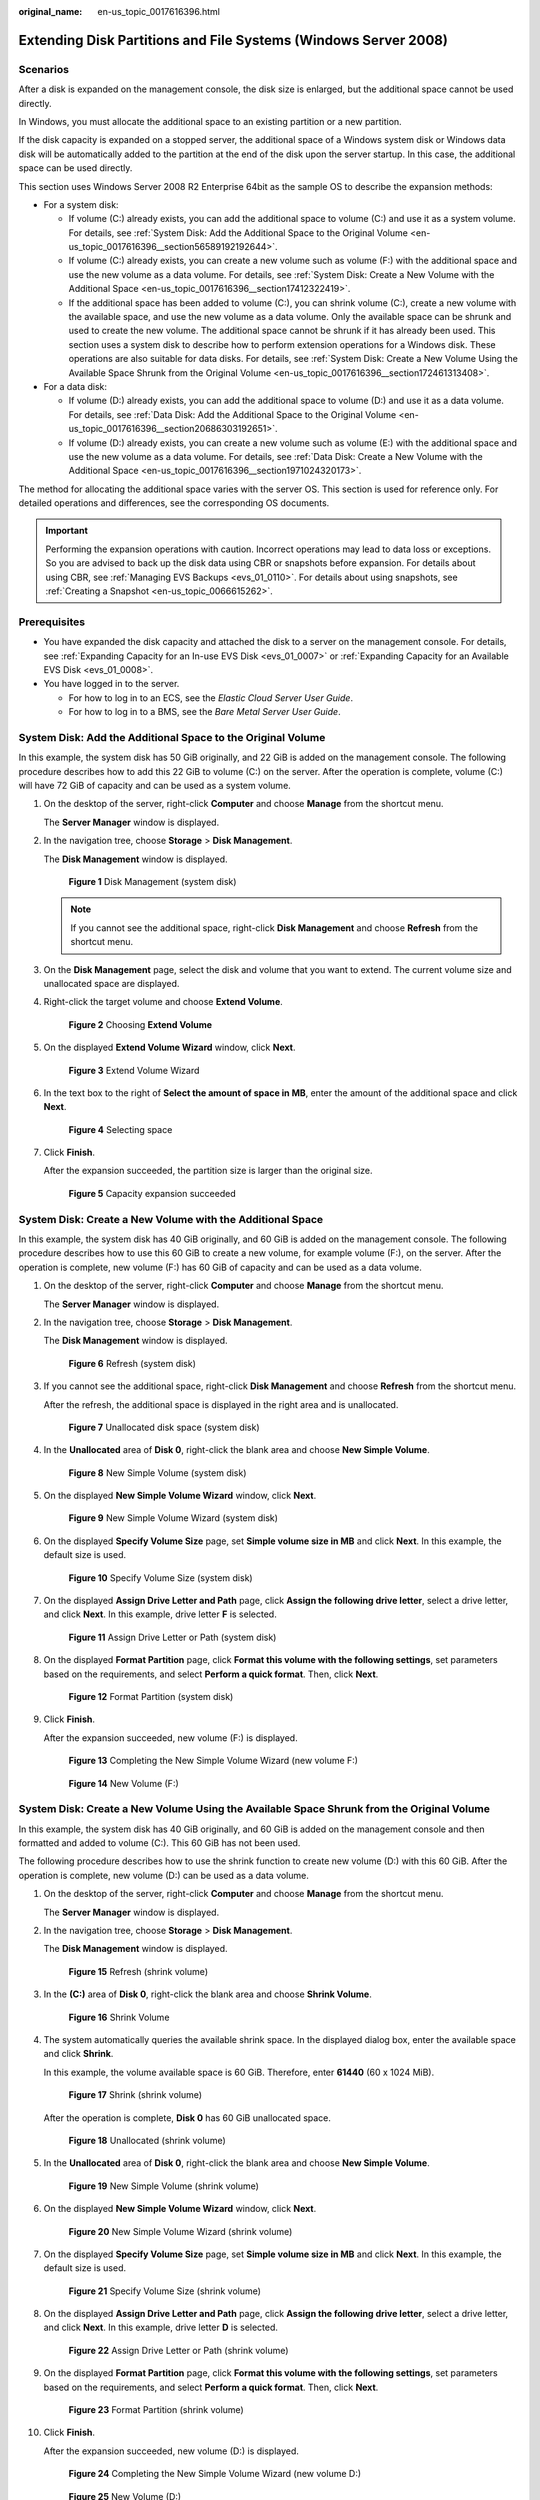 :original_name: en-us_topic_0017616396.html

.. _en-us_topic_0017616396:

Extending Disk Partitions and File Systems (Windows Server 2008)
================================================================

Scenarios
---------

After a disk is expanded on the management console, the disk size is enlarged, but the additional space cannot be used directly.

In Windows, you must allocate the additional space to an existing partition or a new partition.

If the disk capacity is expanded on a stopped server, the additional space of a Windows system disk or Windows data disk will be automatically added to the partition at the end of the disk upon the server startup. In this case, the additional space can be used directly.

This section uses Windows Server 2008 R2 Enterprise 64bit as the sample OS to describe the expansion methods:

-  For a system disk:

   -  If volume (C:) already exists, you can add the additional space to volume (C:) and use it as a system volume. For details, see :ref:`System Disk: Add the Additional Space to the Original Volume <en-us_topic_0017616396__section56589192192644>`.
   -  If volume (C:) already exists, you can create a new volume such as volume (F:) with the additional space and use the new volume as a data volume. For details, see :ref:`System Disk: Create a New Volume with the Additional Space <en-us_topic_0017616396__section17412322419>`.
   -  If the additional space has been added to volume (C:), you can shrink volume (C:), create a new volume with the available space, and use the new volume as a data volume. Only the available space can be shrunk and used to create the new volume. The additional space cannot be shrunk if it has already been used. This section uses a system disk to describe how to perform extension operations for a Windows disk. These operations are also suitable for data disks. For details, see :ref:`System Disk: Create a New Volume Using the Available Space Shrunk from the Original Volume <en-us_topic_0017616396__section172461313408>`.

-  For a data disk:

   -  If volume (D:) already exists, you can add the additional space to volume (D:) and use it as a data volume. For details, see :ref:`Data Disk: Add the Additional Space to the Original Volume <en-us_topic_0017616396__section20686303192651>`.
   -  If volume (D:) already exists, you can create a new volume such as volume (E:) with the additional space and use the new volume as a data volume. For details, see :ref:`Data Disk: Create a New Volume with the Additional Space <en-us_topic_0017616396__section1971024320173>`.

The method for allocating the additional space varies with the server OS. This section is used for reference only. For detailed operations and differences, see the corresponding OS documents.

.. important::

   Performing the expansion operations with caution. Incorrect operations may lead to data loss or exceptions. So you are advised to back up the disk data using CBR or snapshots before expansion. For details about using CBR, see :ref:`Managing EVS Backups <evs_01_0110>`. For details about using snapshots, see :ref:`Creating a Snapshot <en-us_topic_0066615262>`.

Prerequisites
-------------

-  You have expanded the disk capacity and attached the disk to a server on the management console. For details, see :ref:`Expanding Capacity for an In-use EVS Disk <evs_01_0007>` or :ref:`Expanding Capacity for an Available EVS Disk <evs_01_0008>`.
-  You have logged in to the server.

   -  For how to log in to an ECS, see the *Elastic Cloud Server User Guide*.
   -  For how to log in to a BMS, see the *Bare Metal Server User Guide*.

.. _en-us_topic_0017616396__section56589192192644:

System Disk: Add the Additional Space to the Original Volume
------------------------------------------------------------

In this example, the system disk has 50 GiB originally, and 22 GiB is added on the management console. The following procedure describes how to add this 22 GiB to volume (C:) on the server. After the operation is complete, volume (C:) will have 72 GiB of capacity and can be used as a system volume.

#. On the desktop of the server, right-click **Computer** and choose **Manage** from the shortcut menu.

   The **Server Manager** window is displayed.

#. In the navigation tree, choose **Storage** > **Disk Management**.

   The **Disk Management** window is displayed.


   .. figure:: /_static/images/en-us_image_0090103571.png
      :alt: **Figure 1** Disk Management (system disk)

      **Figure 1** Disk Management (system disk)

   .. note::

      If you cannot see the additional space, right-click **Disk Management** and choose **Refresh** from the shortcut menu.

#. On the **Disk Management** page, select the disk and volume that you want to extend. The current volume size and unallocated space are displayed.

#. Right-click the target volume and choose **Extend Volume**.


   .. figure:: /_static/images/en-us_image_0044524716.png
      :alt: **Figure 2** Choosing **Extend Volume**

      **Figure 2** Choosing **Extend Volume**

#. On the displayed **Extend Volume Wizard** window, click **Next**.


   .. figure:: /_static/images/en-us_image_0044524701.png
      :alt: **Figure 3** Extend Volume Wizard

      **Figure 3** Extend Volume Wizard

#. In the text box to the right of **Select the amount of space in MB**, enter the amount of the additional space and click **Next**.


   .. figure:: /_static/images/en-us_image_0044524678.png
      :alt: **Figure 4** Selecting space

      **Figure 4** Selecting space

#. Click **Finish**.

   After the expansion succeeded, the partition size is larger than the original size.


   .. figure:: /_static/images/en-us_image_0044524671.png
      :alt: **Figure 5** Capacity expansion succeeded

      **Figure 5** Capacity expansion succeeded

.. _en-us_topic_0017616396__section17412322419:

System Disk: Create a New Volume with the Additional Space
----------------------------------------------------------

In this example, the system disk has 40 GiB originally, and 60 GiB is added on the management console. The following procedure describes how to use this 60 GiB to create a new volume, for example volume (F:), on the server. After the operation is complete, new volume (F:) has 60 GiB of capacity and can be used as a data volume.

#. On the desktop of the server, right-click **Computer** and choose **Manage** from the shortcut menu.

   The **Server Manager** window is displayed.

#. In the navigation tree, choose **Storage** > **Disk Management**.

   The **Disk Management** window is displayed.


   .. figure:: /_static/images/en-us_image_0169144806.png
      :alt: **Figure 6** Refresh (system disk)

      **Figure 6** Refresh (system disk)

#. If you cannot see the additional space, right-click **Disk Management** and choose **Refresh** from the shortcut menu.

   After the refresh, the additional space is displayed in the right area and is unallocated.


   .. figure:: /_static/images/en-us_image_0169144807.png
      :alt: **Figure 7** Unallocated disk space (system disk)

      **Figure 7** Unallocated disk space (system disk)

#. In the **Unallocated** area of **Disk 0**, right-click the blank area and choose **New Simple Volume**.


   .. figure:: /_static/images/en-us_image_0169144808.png
      :alt: **Figure 8** New Simple Volume (system disk)

      **Figure 8** New Simple Volume (system disk)

#. On the displayed **New Simple Volume Wizard** window, click **Next**.


   .. figure:: /_static/images/en-us_image_0169144809.png
      :alt: **Figure 9** New Simple Volume Wizard (system disk)

      **Figure 9** New Simple Volume Wizard (system disk)

#. On the displayed **Specify Volume Size** page, set **Simple volume size in MB** and click **Next**. In this example, the default size is used.


   .. figure:: /_static/images/en-us_image_0169144810.png
      :alt: **Figure 10** Specify Volume Size (system disk)

      **Figure 10** Specify Volume Size (system disk)

#. On the displayed **Assign Drive Letter and Path** page, click **Assign the following drive letter**, select a drive letter, and click **Next**. In this example, drive letter **F** is selected.


   .. figure:: /_static/images/en-us_image_0169144811.png
      :alt: **Figure 11** Assign Drive Letter or Path (system disk)

      **Figure 11** Assign Drive Letter or Path (system disk)

#. On the displayed **Format Partition** page, click **Format this volume with the following settings**, set parameters based on the requirements, and select **Perform a quick format**. Then, click **Next**.


   .. figure:: /_static/images/en-us_image_0169144812.png
      :alt: **Figure 12** Format Partition (system disk)

      **Figure 12** Format Partition (system disk)

#. Click **Finish**.

   After the expansion succeeded, new volume (F:) is displayed.


   .. figure:: /_static/images/en-us_image_0169144813.png
      :alt: **Figure 13** Completing the New Simple Volume Wizard (new volume F:)

      **Figure 13** Completing the New Simple Volume Wizard (new volume F:)


   .. figure:: /_static/images/en-us_image_0169144814.png
      :alt: **Figure 14** New Volume (F:)

      **Figure 14** New Volume (F:)

.. _en-us_topic_0017616396__section172461313408:

System Disk: Create a New Volume Using the Available Space Shrunk from the Original Volume
------------------------------------------------------------------------------------------

In this example, the system disk has 40 GiB originally, and 60 GiB is added on the management console and then formatted and added to volume (C:). This 60 GiB has not been used.

The following procedure describes how to use the shrink function to create new volume (D:) with this 60 GiB. After the operation is complete, new volume (D:) can be used as a data volume.

#. On the desktop of the server, right-click **Computer** and choose **Manage** from the shortcut menu.

   The **Server Manager** window is displayed.

#. In the navigation tree, choose **Storage** > **Disk Management**.

   The **Disk Management** window is displayed.


   .. figure:: /_static/images/en-us_image_0169153665.png
      :alt: **Figure 15** Refresh (shrink volume)

      **Figure 15** Refresh (shrink volume)

#. In the **(C:)** area of **Disk 0**, right-click the blank area and choose **Shrink Volume**.


   .. figure:: /_static/images/en-us_image_0169153667.png
      :alt: **Figure 16** Shrink Volume

      **Figure 16** Shrink Volume

#. The system automatically queries the available shrink space. In the displayed dialog box, enter the available space and click **Shrink**.

   In this example, the volume available space is 60 GiB. Therefore, enter **61440** (60 x 1024 MiB).


   .. figure:: /_static/images/en-us_image_0169443743.png
      :alt: **Figure 17** Shrink (shrink volume)

      **Figure 17** Shrink (shrink volume)

   After the operation is complete, **Disk 0** has 60 GiB unallocated space.


   .. figure:: /_static/images/en-us_image_0169443885.png
      :alt: **Figure 18** Unallocated (shrink volume)

      **Figure 18** Unallocated (shrink volume)

#. In the **Unallocated** area of **Disk 0**, right-click the blank area and choose **New Simple Volume**.


   .. figure:: /_static/images/en-us_image_0169443887.png
      :alt: **Figure 19** New Simple Volume (shrink volume)

      **Figure 19** New Simple Volume (shrink volume)

#. On the displayed **New Simple Volume Wizard** window, click **Next**.


   .. figure:: /_static/images/en-us_image_0169153668.png
      :alt: **Figure 20** New Simple Volume Wizard (shrink volume)

      **Figure 20** New Simple Volume Wizard (shrink volume)

#. On the displayed **Specify Volume Size** page, set **Simple volume size in MB** and click **Next**. In this example, the default size is used.


   .. figure:: /_static/images/en-us_image_0169153669.png
      :alt: **Figure 21** Specify Volume Size (shrink volume)

      **Figure 21** Specify Volume Size (shrink volume)

#. On the displayed **Assign Drive Letter and Path** page, click **Assign the following drive letter**, select a drive letter, and click **Next**. In this example, drive letter **D** is selected.


   .. figure:: /_static/images/en-us_image_0169153670.png
      :alt: **Figure 22** Assign Drive Letter or Path (shrink volume)

      **Figure 22** Assign Drive Letter or Path (shrink volume)

#. On the displayed **Format Partition** page, click **Format this volume with the following settings**, set parameters based on the requirements, and select **Perform a quick format**. Then, click **Next**.


   .. figure:: /_static/images/en-us_image_0169153671.png
      :alt: **Figure 23** Format Partition (shrink volume)

      **Figure 23** Format Partition (shrink volume)

#. Click **Finish**.

   After the expansion succeeded, new volume (D:) is displayed.


   .. figure:: /_static/images/en-us_image_0169153672.png
      :alt: **Figure 24** Completing the New Simple Volume Wizard (new volume D:)

      **Figure 24** Completing the New Simple Volume Wizard (new volume D:)


   .. figure:: /_static/images/en-us_image_0169153673.png
      :alt: **Figure 25** New Volume (D:)

      **Figure 25** New Volume (D:)

.. _en-us_topic_0017616396__section20686303192651:

Data Disk: Add the Additional Space to the Original Volume
----------------------------------------------------------

In this example, the data disk has 100 GiB originally, and 50 GiB is added on the management console. The following procedure describes how to add this 50 GiB to volume (D:) on the server. After the operation is complete, volume (D:) has 150 GiB of capacity and can be used as a data volume.

#. On the desktop of the server, right-click **Computer** and choose **Manage** from the shortcut menu.

   The **Server Manager** window is displayed.

#. In the navigation tree, choose **Storage** > **Disk Management**.

   The **Disk Management** window is displayed.


   .. figure:: /_static/images/en-us_image_0125151939.png
      :alt: **Figure 26** Disk Management (data disk)

      **Figure 26** Disk Management (data disk)

   .. note::

      If you cannot see the additional space, right-click **Disk Management** and choose **Refresh** from the shortcut menu.

#. On the **Disk Management** page, select the disk and volume that you want to extend. The current volume size and unallocated space are displayed.

#. Right-click the target volume and choose **Extend Volume**.


   .. figure:: /_static/images/en-us_image_0044524713.png
      :alt: **Figure 27** Choosing Extend Volume (Windows Server 2008)

      **Figure 27** Choosing Extend Volume (Windows Server 2008)

#. On the displayed **Extend Volume Wizard** window, click **Next**.


   .. figure:: /_static/images/en-us_image_0044524709.png
      :alt: **Figure 28** Extend Volume Wizard (Windows Server 2008)

      **Figure 28** Extend Volume Wizard (Windows Server 2008)

#. In the text box to the right of **Select the amount of space in MB**, enter the amount of the additional space and click **Next**.


   .. figure:: /_static/images/en-us_image_0044524739.png
      :alt: **Figure 29** Selecting space (Windows Server 2008)

      **Figure 29** Selecting space (Windows Server 2008)

#. Click **Finish**.

   After the expansion succeeded, the partition size is larger than the original size.


   .. figure:: /_static/images/en-us_image_0044524683.png
      :alt: **Figure 30** Capacity expansion succeeded (Windows Server 2008)

      **Figure 30** Capacity expansion succeeded (Windows Server 2008)

.. _en-us_topic_0017616396__section1971024320173:

Data Disk: Create a New Volume with the Additional Space
--------------------------------------------------------

In this example, the data disk has 40 GiB originally, and 60 GiB is added on the management console. The following procedure describes how to use this 60 GiB to create a new volume, for example volume (E:), on the server. After the operation is complete, new volume (E:) has 60 GiB of capacity and can be used as a data volume.

#. On the desktop of the server, right-click **Computer** and choose **Manage** from the shortcut menu.

   The **Server Manager** window is displayed.

#. In the navigation tree, choose **Storage** > **Disk Management**.

   The **Disk Management** window is displayed.


   .. figure:: /_static/images/en-us_image_0169138641.png
      :alt: **Figure 31** Refresh (data disk)

      **Figure 31** Refresh (data disk)

#. If you cannot see the additional space, right-click **Disk Management** and choose **Refresh** from the shortcut menu.

   After the refresh, the additional space is displayed in the right area and is unallocated.


   .. figure:: /_static/images/en-us_image_0169139666.png
      :alt: **Figure 32** Unallocated disk space (data disk)

      **Figure 32** Unallocated disk space (data disk)

#. In the **Unallocated** area of **Disk 1**, right-click the blank area and choose **New Simple Volume**.


   .. figure:: /_static/images/en-us_image_0169140345.png
      :alt: **Figure 33** New Simple Volume (data disk)

      **Figure 33** New Simple Volume (data disk)

#. On the displayed **New Simple Volume Wizard** window, click **Next**.


   .. figure:: /_static/images/en-us_image_0169137709.png
      :alt: **Figure 34** New Simple Volume Wizard (data disk)

      **Figure 34** New Simple Volume Wizard (data disk)

#. On the displayed **Specify Volume Size** page, set **Simple volume size in MB** and click **Next**. In this example, the default size is used.


   .. figure:: /_static/images/en-us_image_0169137710.png
      :alt: **Figure 35** Specify Volume Size (data disk)

      **Figure 35** Specify Volume Size (data disk)

#. On the displayed **Assign Drive Letter and Path** page, click **Assign the following drive letter**, select a drive letter, and click **Next**. In this example, drive letter **E** is selected.


   .. figure:: /_static/images/en-us_image_0169142103.png
      :alt: **Figure 36** Assign Drive Letter or Path (data disk)

      **Figure 36** Assign Drive Letter or Path (data disk)

#. On the displayed **Format Partition** page, click **Format this volume with the following settings**, set parameters based on the requirements, and select **Perform a quick format**. Then, click **Next**.


   .. figure:: /_static/images/en-us_image_0169142386.png
      :alt: **Figure 37** Format Partition (data disk)

      **Figure 37** Format Partition (data disk)

#. Click **Finish**.

   After the expansion succeeded, new volume (E:) is displayed.


   .. figure:: /_static/images/en-us_image_0169142986.png
      :alt: **Figure 38** Completing the New Simple Volume Wizard (new volume E:)

      **Figure 38** Completing the New Simple Volume Wizard (new volume E:)


   .. figure:: /_static/images/en-us_image_0169137711.png
      :alt: **Figure 39** New Volume (E:)

      **Figure 39** New Volume (E:)

